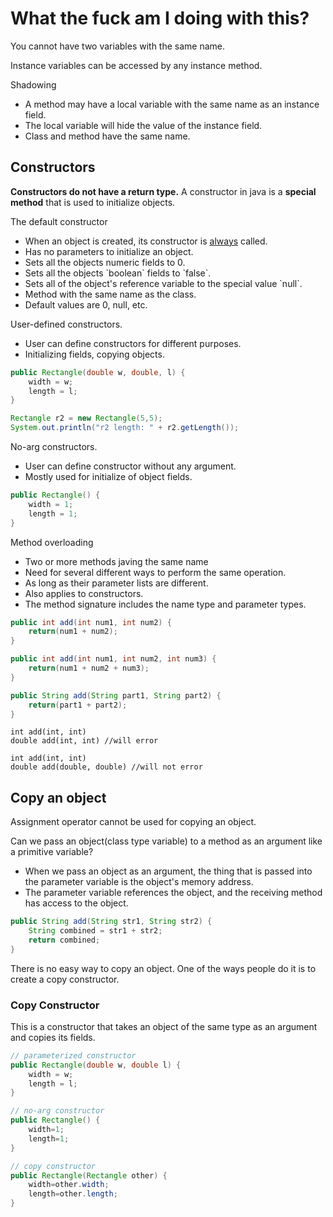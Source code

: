 
* What the fuck am I doing with this?

You cannot have two variables with the same name.

Instance variables can be accessed by any instance method.

Shadowing
- A method may have a local variable with the same name as an instance field.
- The local variable will hide the value of the instance field.
- Class and method have the same name.

** Constructors
*Constructors do not have a return type.*
A constructor in java is a *special method* that is used to initialize objects.

The default constructor
- When an object is created, its constructor is _always_ called.
- Has no parameters to initialize an object.
- Sets all the objects numeric fields to 0.
- Sets all the objects `boolean` fields to `false`.
- Sets all of the object's reference variable to the special value `null`.
- Method with the same name as the class.
- Default values are 0, null, etc.


User-defined constructors.
- User can define constructors for different purposes.
- Initializing fields, copying objects.
#+begin_src java
public Rectangle(double w, double, l) {
    width = w;
    length = l;
}

Rectangle r2 = new Rectangle(5,5);
System.out.println("r2 length: " + r2.getLength());
#+end_src

No-arg constructors.
- User can define constructor without any argument.
- Mostly used for initialize of object fields.
#+begin_src java
public Rectangle() {
    width = 1;
    length = 1;
}
#+end_src

Method overloading
- Two or more methods javing the same name
- Need for several different ways to perform the same operation.
- As long as their parameter lists are different.
- Also applies to constructors.
- The method signature includes the name type and parameter types.
#+begin_src java
public int add(int num1, int num2) {
    return(num1 + num2);
}

public int add(int num1, int num2, int num3) {
    return(num1 + num2 + num3);
}

public String add(String part1, String part2) {
    return(part1 + part2);
}
#+end_src

#+BEGIN_EXAMPLE
int add(int, int)
double add(int, int) //will error

int add(int, int)
double add(double, double) //will not error
#+END_EXAMPLE


** Copy an object
Assignment operator cannot be used for copying an object.


Can we pass an object(class type variable) to a method as an argument like a primitive variable?
- When we pass an object as an argument, the thing that is passed into the parameter variable is the object's memory address.
- The parameter variable references the object, and the receiving method has access to the object.

#+begin_src java
public String add(String str1, String str2) {
    String combined = str1 + str2;
    return combined;
}
#+end_src

There is no easy way to copy an object.
One of the ways people do it is to create a copy constructor.

*** Copy Constructor

This is a constructor that takes an object of the same type as an argument and copies its fields.

#+begin_src java
// parameterized constructor
public Rectangle(double w, double l) {
    width = w;
    length = l;
}

// no-arg constructor
public Rectangle() {
    width=1;
    length=1;
}

// copy constructor
public Rectangle(Rectangle other) {
    width=other.width;
    length=other.length;
}
#+end_src
